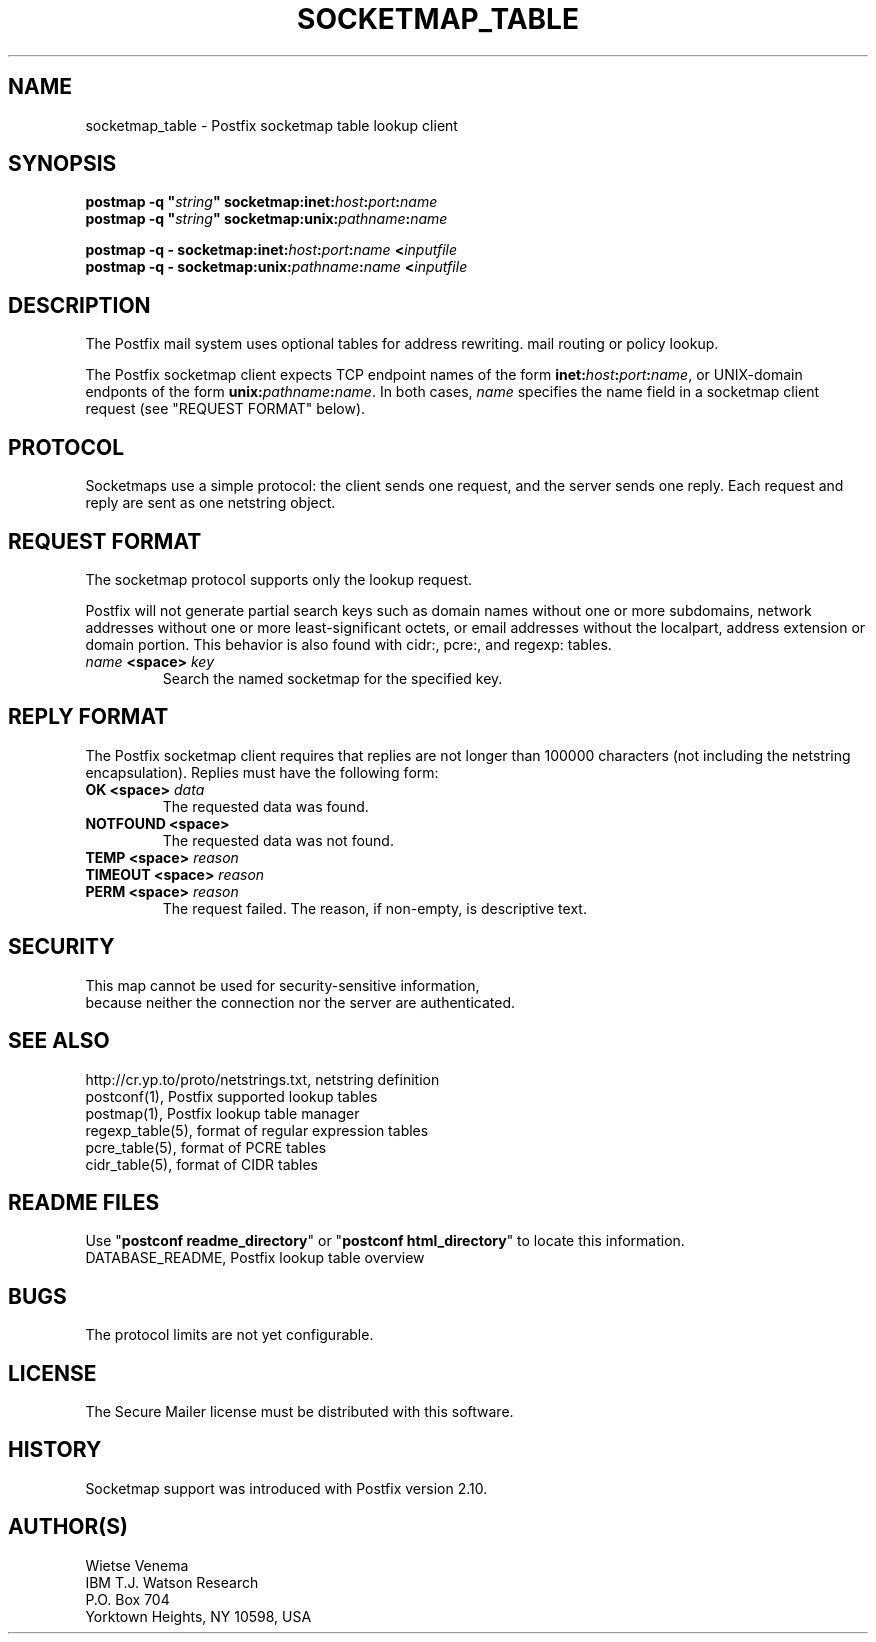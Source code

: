 .\"	$NetBSD: socketmap_table.5,v 1.1.1.1.2.2 2014/08/10 07:12:47 tls Exp $
.\"
.TH SOCKETMAP_TABLE 5 
.ad
.fi
.SH NAME
socketmap_table
\-
Postfix socketmap table lookup client
.SH "SYNOPSIS"
.na
.nf
\fBpostmap -q "\fIstring\fB" socketmap:inet:\fIhost\fB:\fIport\fB:\fIname\fR
.br
\fBpostmap -q "\fIstring\fB" socketmap:unix:\fIpathname\fB:\fIname\fR

\fBpostmap -q - socketmap:inet:\fIhost\fB:\fIport\fB:\fIname\fB <\fIinputfile\fR
.br
\fBpostmap -q - socketmap:unix:\fIpathname\fB:\fIname\fB <\fIinputfile\fR
.SH DESCRIPTION
.ad
.fi
The Postfix mail system uses optional tables for address
rewriting. mail routing or policy lookup.

The Postfix socketmap client expects TCP endpoint names of
the form \fBinet:\fIhost\fB:\fIport\fB:\fIname\fR, or
UNIX-domain endponts of the form \fBunix:\fIpathname\fB:\fIname\fR.
In both cases, \fIname\fR specifies the name field in a
socketmap client request (see "REQUEST FORMAT" below).
.SH "PROTOCOL"
.na
.nf
.ad
.fi
Socketmaps use a simple protocol: the client sends one
request, and the server sends one reply.  Each request and
reply are sent as one netstring object.
.SH "REQUEST FORMAT"
.na
.nf
.ad
.fi
The socketmap protocol supports only the lookup request.

Postfix will not generate partial search keys such as domain
names without one or more subdomains, network addresses
without one or more least-significant octets, or email
addresses without the localpart, address extension or domain
portion. This behavior is also found with cidr:, pcre:, and
regexp: tables.
.IP "\fB\fIname\fB <space> \fIkey\fR"
Search the named socketmap for the specified key.
.SH "REPLY FORMAT"
.na
.nf
.ad
.fi
The Postfix socketmap client requires that replies are not
longer than 100000 characters (not including the netstring
encapsulation). Replies must have the following form:
.IP "\fBOK <space> \fIdata\fR"
The requested data was found.
.IP "\fBNOTFOUND <space>"
The requested data was not found.
.IP "\fBTEMP <space> \fIreason\fR"
.IP "\fBTIMEOUT <space> \fIreason\fR"
.IP "\fBPERM <space> \fIreason\fR"
The request failed. The reason, if non-empty, is descriptive
text.
.SH "SECURITY"
.na
.nf
This map cannot be used for security-sensitive information,
because neither the connection nor the server are authenticated.
.SH "SEE ALSO"
.na
.nf
http://cr.yp.to/proto/netstrings.txt, netstring definition
postconf(1), Postfix supported lookup tables
postmap(1), Postfix lookup table manager
regexp_table(5), format of regular expression tables
pcre_table(5), format of PCRE tables
cidr_table(5), format of CIDR tables
.SH "README FILES"
.na
.nf
.ad
.fi
Use "\fBpostconf readme_directory\fR" or
"\fBpostconf html_directory\fR" to locate this information.
.na
.nf
DATABASE_README, Postfix lookup table overview
.SH BUGS
.ad
.fi
The protocol limits are not yet configurable.
.SH "LICENSE"
.na
.nf
.ad
.fi
The Secure Mailer license must be distributed with this software.
.SH "HISTORY"
.na
.nf
Socketmap support was introduced with Postfix version 2.10.
.SH "AUTHOR(S)"
.na
.nf
Wietse Venema
IBM T.J. Watson Research
P.O. Box 704
Yorktown Heights, NY 10598, USA
